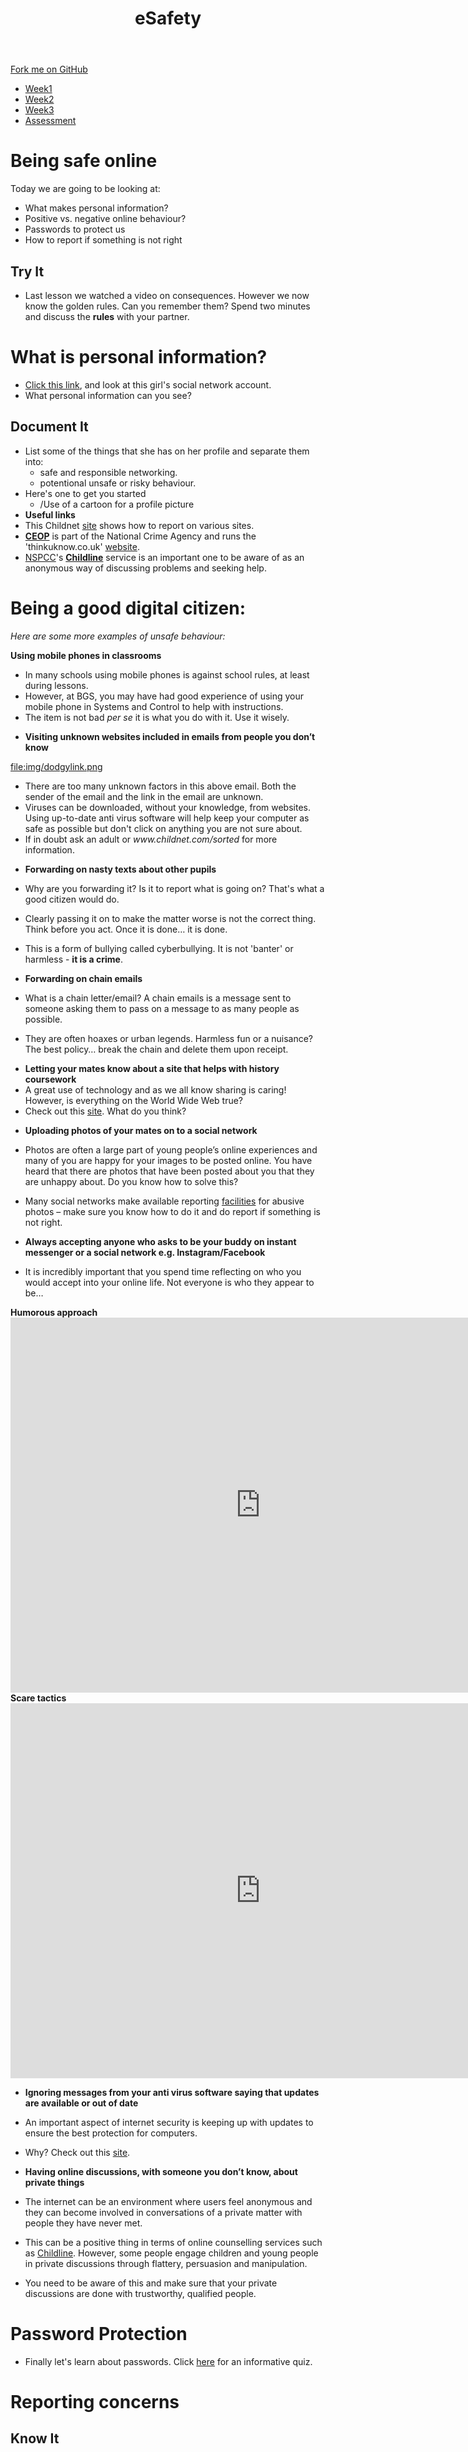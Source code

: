 #+STARTUP:indent
#+HTML_HEAD: <link rel="stylesheet" type="text/css" href="css/styles.css"/>

#+HTML_HEAD_EXTRA: <link href='http://fonts.googleapis.com/css?family=Ubuntu+Mono|Ubuntu' rel='stylesheet' type='text/css'>
#+HTML_HEAD_EXTRA: <script src="http://ajax.googleapis.com/ajax/libs/jquery/1.9.1/jquery.min.js" type="text/javascript"></script>
#+HTML_HEAD_EXTRA: <script src="js/navbar.js" type="text/javascript"></script>
#+OPTIONS: f:nil author:nil num:nil creator:nil timestamp:nil toc:nil html-style:nil

#+TITLE: eSafety
#+AUTHOR: Paul Dougall

#+BEGIN_HTML
  <div class="github-fork-ribbon-wrapper left">
    <div class="github-fork-ribbon">
      <a href="https://github.com/stsb11/7-CS-ESafety">Fork me on GitHub</a>
    </div>
  </div>
<div id="stickyribbon">
    <ul>
      <li><a href="1_Lesson.html">Week1</a></li>
      <li><a href="2_Lesson.html">Week2</a></li>
      <li><a href="3_Lesson.html">Week3</a></li>
      <li><a href="assessment.html">Assessment</a></li>
    </ul>
  </div>
#+END_HTML
* COMMENT Use as a template
:PROPERTIES:
:HTML_CONTAINER_CLASS: activity
:END:
** Learn It
:PROPERTIES:
:HTML_CONTAINER_CLASS: learn
:END:

** Research It
:PROPERTIES:
:HTML_CONTAINER_CLASS: research
:END:

** Design It
:PROPERTIES:
:HTML_CONTAINER_CLASS: design
:END:

** Build It
:PROPERTIES:
:HTML_CONTAINER_CLASS: build
:END:

** Test It
:PROPERTIES:
:HTML_CONTAINER_CLASS: test
:END:

** Run It
:PROPERTIES:
:HTML_CONTAINER_CLASS: run
:END:

** Document It
:PROPERTIES:
:HTML_CONTAINER_CLASS: document
:END:

** Code It
:PROPERTIES:
:HTML_CONTAINER_CLASS: code
:END:

** Program It
:PROPERTIES:
:HTML_CONTAINER_CLASS: program
:END:

** Try It
:PROPERTIES:
:HTML_CONTAINER_CLASS: try
:END:

** Badge It
:PROPERTIES:
:HTML_CONTAINER_CLASS: badge
:END:

** Save It
:PROPERTIES:
:HTML_CONTAINER_CLASS: save
:END:

* Being safe online
:PROPERTIES:
:HTML_CONTAINER_CLASS: activity
:END:
Today we are going to be looking at:
    - What makes personal information?
    - Positive vs. negative online behaviour?
    - Passwords to protect us
    - How to report if something is not right      
** Try It
- Last lesson we watched a video on consequences. However we now know the golden rules. Can you remember them? Spend two minutes and discuss the *rules* with your partner.
* What is personal information?
:PROPERTIES:
:HTML_CONTAINER_CLASS: activity
:END:
- [[http://www.childnet.com/ufiles/Friendbook%2520timeline.pdf][Click this link]], and look at this girl's social network account.
- What personal information can you see? 
** Document It
- List some of the things that she has on her profile and separate them into:
  - safe and responsible networking.
  - potentional unsafe or risky behaviour.
- Here's one to get you started 
 - /Use of a cartoon for a profile picture 
- *Useful links*
- This Childnet [[http://www.childnet.com/resources/how-to-make-a-report][site]] shows how to report on various sites.
- *[[https://ceop.police.uk/Safety-Centre/][CEOP]]* is part of the National Crime Agency and runs the 'thinkuknow.co.uk' [[https://www.thinkuknow.co.uk/11_13/][website]].
- [[https://www.nspcc.org.uk][NSPCC]]'s *[[https://www.childline.org.uk][Childline]]* service is an important one to be aware of as an anonymous way of discussing problems and seeking help.

* Being a good digital citizen:
:PROPERTIES:
:HTML_CONTAINER_CLASS: activity
:END:
/Here are some more examples of unsafe behaviour:/

*Using mobile phones in classrooms*
- In many schools using mobile phones is against school rules, at least during lessons. 
- However, at BGS, you may have had good experience of using your mobile phone in Systems and Control to help with instructions. 
- The item is not bad /per se/ it is what you do with it. Use it wisely.


- *Visiting unknown websites included in emails from people you don’t know*
file:img/dodgylink.png
- There are too many  unknown factors in this above email. Both the sender of the email and the link in the email are unknown. 
- Viruses can be downloaded, without your knowledge, from websites. Using up-to-date anti virus software will help keep your computer as safe as possible but don't click on anything you are not sure about. 
- If in doubt ask an adult or [[www.childnet.com/sorted]] for more information.


- *Forwarding on nasty texts about other pupils*
- Why are you forwarding it? Is it to report what is going on? That's what a good citizen would do. 
- Clearly passing it on to make the matter worse is not the correct thing. Think before you act. Once it is done... it is done. 
- This is a form of bullying called cyberbullying. It is not 'banter' or harmless - *it is a crime*.

- *Forwarding on chain emails*
- What is a chain letter/email? A chain emails is a message sent to someone asking them to pass on a message to as many people as possible. 
- They are often hoaxes or urban legends. Harmless fun or a nuisance? The best policy... break the chain and delete them upon receipt.

 
- *Letting your mates know about a site that helps with history coursework*
- A great use of technology and as we all know sharing is caring! However, is everything on the World Wide Web true? 
- Check out this [[http://zapatopi.net/treeoctopus/][site]]. What do you think?  


- *Uploading photos of your mates on to a social network*
- Photos are often a large part of young people’s online experiences and many of you are happy for your images to be posted online. You have heard that there are photos that have been posted about you that they are unhappy about. Do you know how to solve this? 
- Many social networks make available reporting [[https://en-gb.facebook.com/help/1381617785483471?helpref%3Dsearch&sr%3D2&query%3Dposted%2520my%2520image%2520without%2520my%2520permission][facilities]] for abusive photos – make sure you know how to do it and do report if something is not right.

- *Always accepting anyone who asks to be your buddy on instant messenger or a social network e.g. Instagram/Facebook*
- It is incredibly important that you spend time reflecting on who you would accept into your online life. Not everyone is who they appear to be... 

#+BEGIN_HTML
<b>Humorous approach</b>

<iframe width="800" height="600" src="https://www.youtube.com/embed/-IOOn2wR8bU" frameborder="0" allowfullscreen></iframe>

<b>Scare tactics</b>

<iframe width="800" height="600" src="https://www.youtube.com/embed/6jMhMVEjEQg" frameborder="0" allowfullscreen></iframe>
#+END_HTML

- *Ignoring messages from your anti virus software saying that updates are available or out of date*
- An important aspect of internet security is keeping up with updates to ensure the best protection for computers. 
- Why? Check out this [[http://www.computerhowtoguide.com/2012/05/why-update-antivirus-software-frequently.html][site]].

- *Having online discussions, with someone you don’t know, about private things*
- The internet can be an environment where users feel anonymous and they can become involved in conversations of a private matter with people they have never met. 
- This can be a positive thing in terms of online counselling services such as [[https://www.childline.org.uk/get-support/1-2-1-counsellor-chat/][Childline]]. However, some people engage children and young people in private discussions through flattery, persuasion and manipulation. 
- You need to be aware of this and make sure that your private discussions are done with trustworthy, qualified people. 
* Password Protection
:PROPERTIES:
:HTML_CONTAINER_CLASS: activity
:END:
- Finally let's learn about passwords. Click [[https://ig.ft.com/password-strength-quiz/][here]] for an informative quiz.
* Reporting concerns
:PROPERTIES:
:HTML_CONTAINER_CLASS: activity
:END:
** Know It
:PROPERTIES:
:HTML_CONTAINER_CLASS: learn
:END:
- If you are ever worried, uncomfortable or upset about something online then the key thing to do is to seek help and tell someone. This maybe a trusted adult or friend. 
- However there are other ways in which you may choose to seek help with online issues.
- This includes ways you can challenge unacceptable behaviour online.

*Useful links:*
- This Childnet [[http://www.childnet.com/resources/how-to-make-a-report][site]] shows how to report on various sites.
- *[[https://ceop.police.uk/Safety-Centre/][CEOP]]* is part of the National Crime Agency and runs the 'thinkuknow.co.uk' [[https://www.thinkuknow.co.uk/11_13/][website]].
- [[https://www.nspcc.org.uk][NSPCC]]'s *[[https://www.childline.org.uk][Childline]]* service is an important one to be aware of as an anonymous way of discussing problems and seeking help.

- *Source Acknowledgement:* These resources were made using the Childnet International Online Safety in the Computing Curriculum document.
